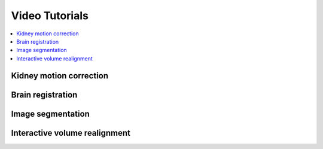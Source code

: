 ===============
Video Tutorials
===============

.. contents::
   :depth: 1
   :local:
   :backlinks: none

Kidney motion correction
------------------------

.. raw:: html

    <div style="text-align: center; margin-bottom: 2em;">
    <iframe width="100%" height="350" src="https://www.youtube.com/embed/zJ6TfGJ3FjU?rel=0" frameborder="0" allow="autoplay; encrypted-media" allowfullscreen></iframe>
    </div>

Brain registration
------------------

.. raw:: html

    <div style="text-align: center; margin-bottom: 2em;">
    <iframe width="100%" height="350" src="https://www.youtube.com/embed/WiLO5CooEB0?rel=0" frameborder="0" allow="autoplay; encrypted-media" allowfullscreen></iframe>
    </div>


Image segmentation
------------------

.. raw:: html

    <div style="text-align: center; margin-bottom: 2em;">
    <iframe width="100%" height="350" src="https://www.youtube.com/embed/GiH16CHyY-g?rel=0" frameborder="0" allow="autoplay; encrypted-media" allowfullscreen></iframe>
    </div>


Interactive volume realignment
------------------------------

.. raw:: html

    <div style="text-align: center; margin-bottom: 2em;">
    <iframe width="100%" height="350" src="https://www.youtube.com/embed/kFzQj1N2mYo?rel=0" frameborder="0" allow="autoplay; encrypted-media" allowfullscreen></iframe>
    </div>
